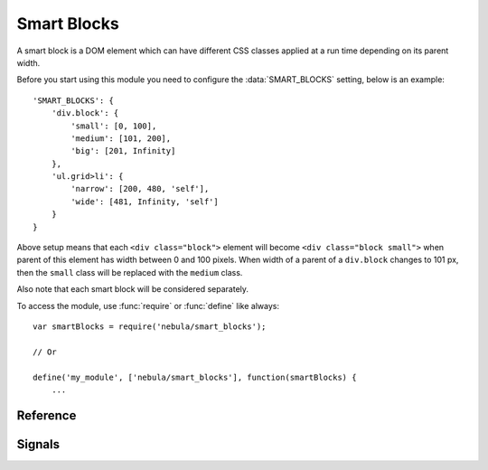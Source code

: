 ************
Smart Blocks
************


A smart block is a DOM element which can have different CSS classes applied at a run time depending on its parent width.

Before you start using this module you need to configure the :data:`SMART_BLOCKS` setting, below is an example::

   'SMART_BLOCKS': {
       'div.block': {
           'small': [0, 100],
           'medium': [101, 200],
           'big': [201, Infinity]
       },
       'ul.grid>li': {
           'narrow': [200, 480, 'self'],
           'wide': [481, Infinity, 'self']
       }
   }

Above setup means that each ``<div class="block">`` element will become ``<div class="block small">`` when parent
of this element has width between 0 and 100 pixels. When width of a parent of a ``div.block`` changes to 101 px, then
the ``small`` class will be replaced with the ``medium`` class.

Also note that each smart block will be considered separately.

To access the module, use :func:`require` or :func:`define` like always::

   var smartBlocks = require('nebula/smart_blocks');

   // Or

   define('my_module', ['nebula/smart_blocks'], function(smartBlocks) {
       ...



Reference
=========

.. function:: smartBlocks.updateBlock(block, specification)

   Updates given smart block manually.

   :param block: A DOM element that should be updated.
   :param specification: An object whose contents maps a CSS classes to array with rules required to apply given class.

.. function:: smartBlocks.updateTree(root)

   Updates all smart blocks under given ``root`` element. Only smart blocks defined in the :data:`SMART_BLOCKS` setting
   are considered.

   :param root: It should be a DOM element potentially containing any smart blocks, not necessarily as direct children.

.. function:: smartBlocks.updateDocument()

   Updates all smart blocks available on the page. There is no need to call this function manually if
   :func:`smartBlocks.enable` was called previously. This function is a shortcut to
   ``smartBlocks.updateTree(document.body)``.

.. function:: smartBlocks.enable()

   Starts automatically updating all smart blocks on a page (attaches window resize event listener).

.. function:: smartBlocks.disable()

   Stops automatically updating all smart blocks on a page (detaches window resize event listener).


Signals
=======

.. attribute:: smartBlocks.onUpdate

   This :doc:`signal </topics/signals>` is sent whenever a smart block had it's class changed by this module.

   Example usage::

      smartBlocks.onUpdate.connect(function(block) {
          ...
      });

   ``block`` argument will be a DOM element that has classes changed.
